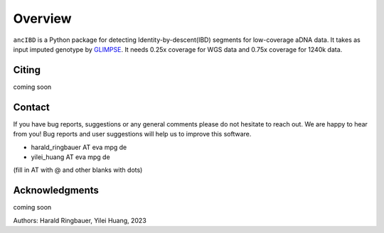Overview
============

``ancIBD`` is a Python package for detecting Identity-by-descent(IBD) segments for low-coverage aDNA data. It takes as input imputed genotype by `GLIMPSE <https://odelaneau.github.io/GLIMPSE/glimpse1/index.html>`_.
It needs 0.25x coverage for WGS data and 0.75x coverage for 1240k data.

Citing
**********

coming soon


Contact
**********

If you have bug reports, suggestions or any general comments please do not hesitate to reach out. We are happy to hear from you! Bug reports and user suggestions will help us to improve this software.

- harald_ringbauer AT eva mpg de
- yilei_huang AT eva mpg de

(fill in AT with @ and other blanks with dots)

Acknowledgments
*****************

coming soon

Authors:
Harald Ringbauer, Yilei Huang, 2023
